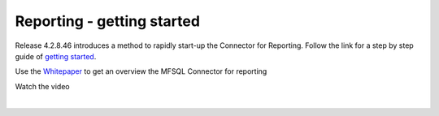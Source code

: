 Reporting - getting started
===========================

Release 4.2.8.46 introduces a method to rapidly start-up the Connector
for Reporting. Follow the link for a step by step guide of `getting
started <https://cloud.lamininsolutions.com/SharedLinks.aspx?accesskey=ad33f6c77b6d68b8c26fa3bf6a32d830ba81ffc2f3bb33f037f22d410c59cba6&VaultGUID=312E44F6-AE4B-4F5E-8784-9527260A5743>`__.

Use the
`Whitepaper <https://cloud.lamininsolutions.com/SharedLinks.aspx?accesskey=94f03e49e02e682394f8704be210fbfcd1995f20b1b2738d6a9d475a47509543&VaultGUID=312E44F6-AE4B-4F5E-8784-9527260A5743>`__
to get an overview the MFSQL Connector for reporting

Watch the video

| 


